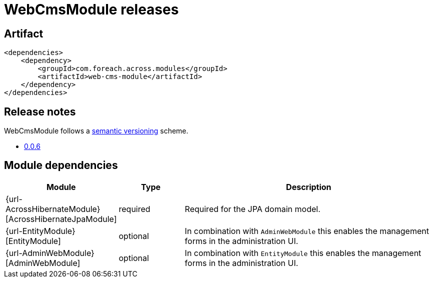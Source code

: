 = WebCmsModule releases

[[module-artifact]]
== Artifact

[source,xml]
----
<dependencies>
    <dependency>
        <groupId>com.foreach.across.modules</groupId>
        <artifactId>web-cms-module</artifactId>
    </dependency>
</dependencies>
----

== Release notes

WebCmsModule follows a https://semver.org[semantic versioning] scheme.

* xref:releases/0.0.x.adoc#0-0-6[0.0.6]

[[module-dependencies]]
== Module dependencies

[options="header",cols="1,1,4"]
|===
|Module |Type |Description

|{url-AcrossHibernateModule}[AcrossHibernateJpaModule]
|required
|Required for the JPA domain model.

|{url-EntityModule}[EntityModule]
|optional
|In combination with `AdminWebModule` this enables the management forms in the administration UI.

|{url-AdminWebModule}[AdminWebModule]
|optional
|In combination with `EntityModule` this enables the management forms in the administration UI.

|===